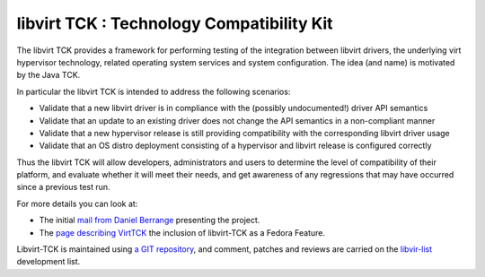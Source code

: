 ==========================================
libvirt TCK : Technology Compatibility Kit
==========================================

The libvirt TCK provides a framework for performing testing of the integration
between libvirt drivers, the underlying virt hypervisor technology, related
operating system services and system configuration. The idea (and name) is
motivated by the Java TCK.

In particular the libvirt TCK is intended to address the following scenarios:

-  Validate that a new libvirt driver is in compliance with the (possibly
   undocumented!) driver API semantics
-  Validate that an update to an existing driver does not change the API
   semantics in a non-compliant manner
-  Validate that a new hypervisor release is still providing compatibility with
   the corresponding libvirt driver usage
-  Validate that an OS distro deployment consisting of a hypervisor and libvirt
   release is configured correctly

Thus the libvirt TCK will allow developers, administrators and users to
determine the level of compatibility of their platform, and evaluate whether it
will meet their needs, and get awareness of any regressions that may have
occurred since a previous test run.

For more details you can look at:

-  The initial `mail from Daniel
   Berrange <https://www.redhat.com/archives/libvir-list/2009-April/msg00176.html>`__
   presenting the project.
-  The `page describing
   VirtTCK <https://fedoraproject.org/wiki/Features/VirtTCK>`__ the inclusion of
   libvirt-TCK as a Fedora Feature.

Libvirt-TCK is maintained using `a GIT
repository <https://gitlab.com/libvirt/libvirt-tck>`__, and comment, patches and
reviews are carried on the `libvir-list <contact.html>`__ development list.
